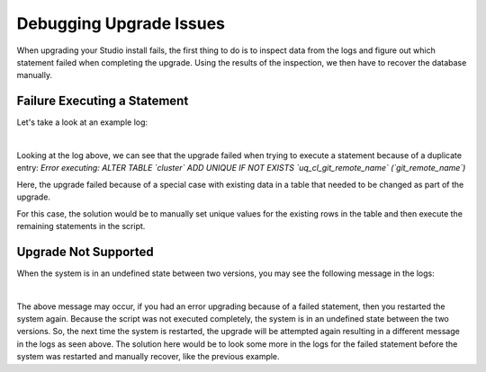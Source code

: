 .. index:: Debugging Upgrade Issues; Troubleshooting

.. _debugging-upgrade-issues:

========================
Debugging Upgrade Issues
========================

When upgrading your Studio install fails, the first thing to do is to inspect data from the logs and figure out which statement failed when completing the upgrade.  Using the results of the inspection, we then have to recover the database manually.

-----------------------------
Failure Executing a Statement
-----------------------------
Let's take a look at an example log:

.. code-block:: guess
    :caption: Failed statement during upgrade
    :linenos:

    Caused by: org.craftercms.studio.api.v2.exception.UpgradeException: Error executing sql script upgrade-3.1.0.6-to-3.1.0.7.sql
    	at org.craftercms.studio.impl.v2.upgrade.operations.DbScriptUpgradeOperation.execute(DbScriptUpgradeOperation.java:122)
    	at org.craftercms.studio.impl.v2.upgrade.pipeline.DefaultUpgradePipelineImpl.execute(DefaultUpgradePipelineImpl.java:67)
    	at org.craftercms.studio.api.v2.upgrade.UpgradePipeline.execute(UpgradePipeline.java:42)
    	at org.craftercms.studio.impl.v2.upgrade.DefaultUpgradeManagerImpl.upgradeDatabaseAndConfiguration(DefaultUpgradeManagerImpl.java:87)
    	at org.craftercms.studio.impl.v2.upgrade.DefaultUpgradeManagerImpl.init(DefaultUpgradeManagerImpl.java:182)
    	at sun.reflect.NativeMethodAccessorImpl.invoke0(Native Method)
    	at sun.reflect.NativeMethodAccessorImpl.invoke(NativeMethodAccessorImpl.java:62)
    	at sun.reflect.DelegatingMethodAccessorImpl.invoke(DelegatingMethodAccessorImpl.java:43)
    	at java.lang.reflect.Method.invoke(Method.java:498)
    	at org.springframework.beans.factory.support.AbstractAutowireCapableBeanFactory.invokeCustomInitMethod(AbstractAutowireCapableBeanFactory.java:1763)
    	at org.springframework.beans.factory.support.AbstractAutowireCapableBeanFactory.invokeInitMethods(AbstractAutowireCapableBeanFactory.java:1700)
    	at org.springframework.beans.factory.support.AbstractAutowireCapableBeanFactory.initializeBean(AbstractAutowireCapableBeanFactory.java:1630)
    	... 45 more
    Caused by: org.apache.ibatis.jdbc.RuntimeSqlException: Error executing: ALTER TABLE `cluster` ADD UNIQUE IF NOT EXISTS `uq_cl_git_remote_name` (`git_remote_name`).  Cause: java.sql.SQLIntegrityConstraintViolationException: (conn:12) Duplicate entry '' for key 'uq_cl_git_remote_name'

|

Looking at the log above, we can see that the upgrade failed when trying to execute a statement because of a duplicate entry: `Error executing: ALTER TABLE \`cluster\` ADD UNIQUE IF NOT EXISTS \`uq_cl_git_remote_name\` (\`git_remote_name\`)`

Here, the upgrade failed because of a special case with existing data in a table that needed to be changed as part of the upgrade.

For this case, the solution would be to manually set unique values for the existing rows in the table and then execute the remaining statements in the script.

---------------------
Upgrade Not Supported
---------------------
When the system is in an undefined state between two versions, you may see the following message in the logs:

.. code-block:: guess
    :caption: System in an undefined state between two versions

    Caused by: org.craftercms.studio.api.v2.exception.UpgradeNotSupportedException: The current database version can't be upgraded
	    at org.craftercms.studio.impl.v2.upgrade.operations.DbScriptUpgradeOperation.execute(DbScriptUpgradeOperation.java:105)
	    at org.craftercms.studio.impl.v2.upgrade.pipeline.DefaultUpgradePipelineImpl.execute(DefaultUpgradePipelineImpl.java:67)
	    at org.craftercms.studio.api.v2.upgrade.UpgradePipeline.execute(UpgradePipeline.java:42)

|

The above message may occur, if you had an error upgrading because of a failed statement, then you restarted the system again.  Because the script was not executed completely, the system is in an undefined state between the two versions.  So, the next time the system is restarted, the upgrade will be attempted again resulting in a different message in the logs as seen above.  The solution here would be to look some more in the logs for the failed statement before the system was restarted and manually recover, like the previous example.
